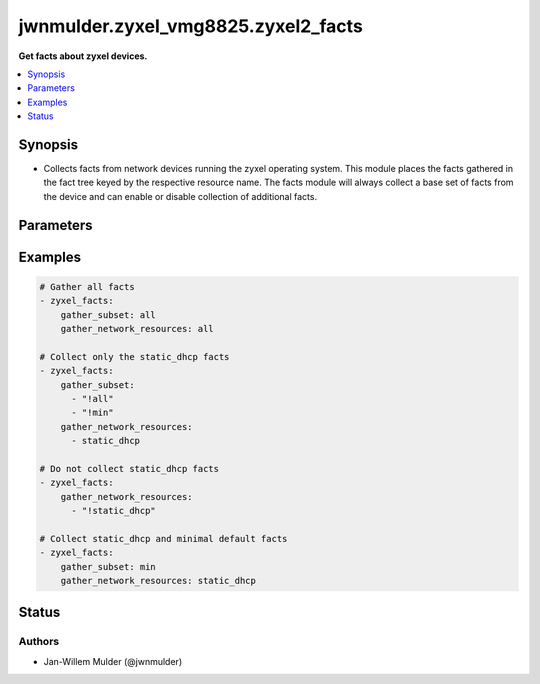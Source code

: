 .. _jwnmulder.zyxel_vmg8825.zyxel2_facts_module:


************************************
jwnmulder.zyxel_vmg8825.zyxel2_facts
************************************

**Get facts about zyxel devices.**



.. contents::
   :local:
   :depth: 1


Synopsis
--------
- Collects facts from network devices running the zyxel operating system. This module places the facts gathered in the fact tree keyed by the respective resource name.  The facts module will always collect a base set of facts from the device and can enable or disable collection of additional facts.




Parameters
----------

.. raw:: html

    <table  border=0 cellpadding=0 class="documentation-table">
        <tr>
            <th colspan="1">Parameter</th>
            <th>Choices/<font color="blue">Defaults</font></th>
            <th width="100%">Comments</th>
        </tr>
            <tr>
                <td colspan="1">
                    <div class="ansibleOptionAnchor" id="parameter-"></div>
                    <b>gather_network_resources</b>
                    <a class="ansibleOptionLink" href="#parameter-" title="Permalink to this option"></a>
                    <div style="font-size: small">
                        <span style="color: purple">list</span>
                         / <span style="color: purple">elements=string</span>
                    </div>
                </td>
                <td>
                        <ul style="margin: 0; padding: 0"><b>Choices:</b>
                                    <li>all</li>
                                    <li>static_dhcp</li>
                        </ul>
                </td>
                <td>
                        <div>When supplied, this argument will restrict the facts collected to a given subset. Possible values for this argument include all and the resources like interfaces, vlans etc. Can specify a list of values to include a larger subset. Values can also be used with an initial <code><span class='module'>!</span></code> to specify that a specific subset should not be collected.</div>
                </td>
            </tr>
            <tr>
                <td colspan="1">
                    <div class="ansibleOptionAnchor" id="parameter-"></div>
                    <b>gather_subset</b>
                    <a class="ansibleOptionLink" href="#parameter-" title="Permalink to this option"></a>
                    <div style="font-size: small">
                        <span style="color: purple">list</span>
                         / <span style="color: purple">elements=string</span>
                    </div>
                </td>
                <td>
                        <b>Default:</b><br/><div style="color: blue">["all"]</div>
                </td>
                <td>
                        <div>When supplied, this argument will restrict the facts collected to a given subset. Possible values for this argument include all, min, hardware, config, legacy, and interfaces. Can specify a list of values to include a larger subset. Values can also be used with an initial <code><span class='module'>!</span></code> to specify that a specific subset should not be collected.</div>
                </td>
            </tr>
    </table>
    <br/>




Examples
--------

.. code-block:: yaml

    # Gather all facts
    - zyxel_facts:
        gather_subset: all
        gather_network_resources: all

    # Collect only the static_dhcp facts
    - zyxel_facts:
        gather_subset:
          - "!all"
          - "!min"
        gather_network_resources:
          - static_dhcp

    # Do not collect static_dhcp facts
    - zyxel_facts:
        gather_network_resources:
          - "!static_dhcp"

    # Collect static_dhcp and minimal default facts
    - zyxel_facts:
        gather_subset: min
        gather_network_resources: static_dhcp




Status
------


Authors
~~~~~~~

- Jan-Willem Mulder (@jwnmulder)
